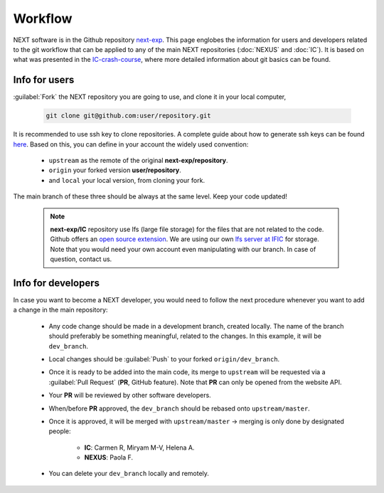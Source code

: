Workflow
============

NEXT software is in the Github repository `next-exp <https://github.com/next-exp/>`_. This page englobes the information for users and developers related to the git workflow that can be applied to any of the main NEXT repositories (:doc:`NEXUS` and :doc:`IC`).
It is based on what was presented in the `IC-crash-course <https://github.com/mmkekic/IC-crash-course/blob/master/presentations/git.pdf>`_, where more detailed information about git basics can be found.

Info for users
------------------------
:guilabel:`Fork` the NEXT repository you are going to use, and clone it in your local computer,

 .. code-block:: text

   git clone git@github.com:user/repository.git

It is recommended to use ssh key to clone repositories. A complete guide about how to generate ssh keys can be found
`here <https://docs.github.com/en/authentication/connecting-to-github-with-ssh/generating-a-new-ssh-key-and-adding-it-to-the-ssh-agent>`_.
Based on this, you can define in your account the widely used convention:

 * ``upstream`` as the remote of the original **next-exp/repository**.
 * ``origin`` your forked version **user/repository**.
 * and ``local`` your local version, from cloning your fork.

The main branch of these three should be always at the same level. Keep your code updated!

 .. note::
   **next-exp/IC** repository use lfs (large file storage) for the files that are not related to the code. Github offers an `open source extension <https://git-lfs.github.com/>`_.
   We are using our own `lfs server at IFIC <https://next.ific.uv.es:8888/users/sign_in>`_ for storage. Note that you would need your own account
   even manipulating with our branch. In case of question, contact us.

 .. image:: images/workflow.png
   :width: 850


Info for developers
------------------------------------
In case you want to become a NEXT developer, you would need to follow the next procedure whenever you want to add a change in the main repository:

 * Any code change should be made in a development branch, created locally. The name of the branch should preferably be something meaningful, related to the changes. In this example, it will be ``dev_branch``.
 * Local changes should be :guilabel:`Push` to your forked ``origin/dev_branch``.
 * Once it is ready to be added into the main code, its merge to ``upstream`` will be requested via a :guilabel:`Pull Request` (**PR**, GitHub feature). Note that **PR** can only be opened from the website API.
 * Your **PR** will be reviewed by other software developers.
 * When/before **PR** approved, the ``dev_branch`` should be rebased onto ``upstream/master``.
 * Once it is approved, it will be merged with ``upstream/master`` -> merging is only done by designated people:

    * **IC**: Carmen R, Miryam M-V, Helena A.
    * **NEXUS**: Paola F.

 * You can delete your ``dev_branch`` locally and remotely.
